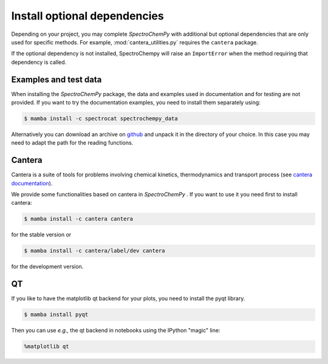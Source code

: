 .. _install_adds:

Install optional dependencies
=============================

Depending on your project, you may complete `SpectroChemPy` with additional but optional dependencies that are only used
for specific methods.
For example, :mod:`cantera_utilities.py` requires the ``cantera`` package.

If the optional dependency is not installed, SpectroChempy will raise an ``ImportError`` when
the method requiring that dependency is called.

Examples and test data
----------------------

When installing the `SpectroChemPy` package, the data and examples used in documentation and for testing are not provided.
If you want to try the documentation examples, you need to install them separately using:

.. sourcecode:: bash

   $ mamba install -c spectrocat spectrochempy_data


Alternatively you can download an archive on `github <https://github.com/spectrochempy/spectrochempy_data/tags>`__
and unpack it in the directory of your choice. In this case you may need to adapt the path for the reading functions.


Cantera
-------

Cantera is a suite of tools for problems involving chemical kinetics, thermodynamics and transport process
(see `cantera documentation <https://cantera.org>`__).

We provide some functionalities based on cantera in `SpectroChemPy` . If you want to use it you need first to install cantera:

.. sourcecode:: bash

   $ mamba install -c cantera cantera

for the stable version or

.. sourcecode:: bash

   $ mamba install -c cantera/label/dev cantera

for the development version.


QT
--

If you like to have the matplotlib qt backend for your plots, you need to install the pyqt library.

.. sourcecode:: bash

   $ mamba install pyqt

Then you can use *e.g.,* the qt backend in notebooks using the IPython "magic" line:

.. sourcecode:: ipython

   %matplotlib qt
